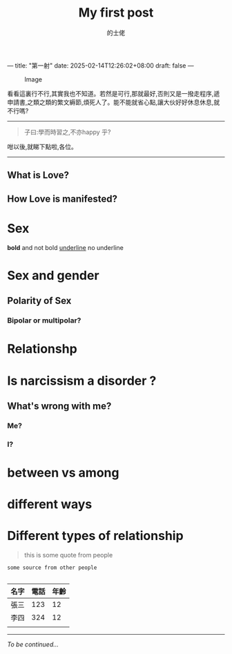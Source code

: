 ---
title: "第一射"
date: 2025-02-14T12:26:02+08:00
draft: false
---

#+TITLE: My first post
#+AUTHOR: 的士佬
#+STARTUP: align

#+CAPTION: Image
#+NAME: A little naughty daemon
[[/images/beastie.png]]

看看這裏行不行,其實我也不知道。若然是可行,那就最好,否則又是一撥走程序,遞申請書,之類之類的繁文縟節,煩死人了。能不能就省心點,讓大伙好好休息休息,就不行嗎?


------

#+begin_quote
子曰:學而時習之,不亦happy 乎?
#+end_quote

咁以後,就睇下點啦,各位。

----------

** What is Love?

** How Love is manifested?

* Sex
   *bold* and not bold _underline_ no underline 
* Sex and gender

** Polarity of Sex

*** Bipolar or multipolar?

* Relationshp

* Is narcissism a **disorder** ?

** What's wrong with me?

*** Me?

*** I?

* between vs among

* different ways

* Different types of relationship
#+begin_quote
this is some quote from people
#+end_quote

#+begin_src
  some source from other people

#+end_src


| 名字 | 電話 | 年齡 |
|------+------+------|
| 張三 |  123 |   12 |
| 李四 |  324 |   12 |
|      |      |      |


---------

/To be continued.../
